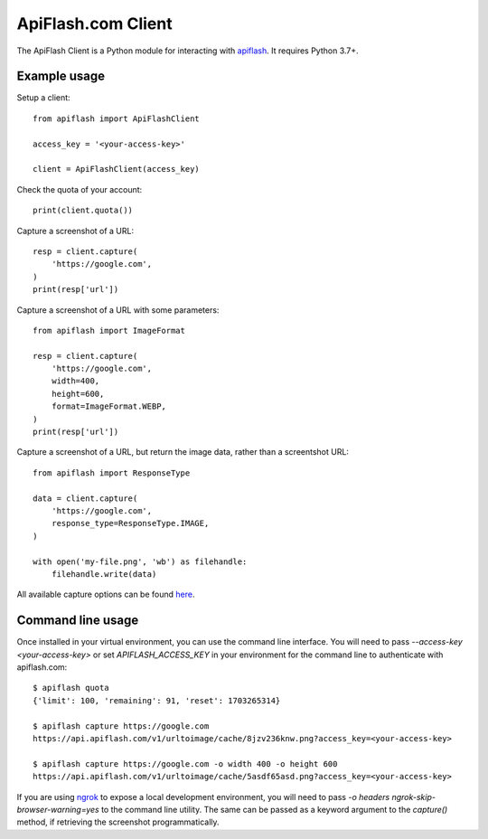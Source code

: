 
ApiFlash.com Client
===================

The ApiFlash Client is a Python module for interacting with apiflash_. It requires Python 3.7+.


Example usage
-------------

Setup a client::

    from apiflash import ApiFlashClient

    access_key = '<your-access-key>'

    client = ApiFlashClient(access_key)


Check the quota of your account::

    print(client.quota())


Capture a screenshot of a URL::

    resp = client.capture(
        'https://google.com',
    )
    print(resp['url'])


Capture a screenshot of a URL with some parameters::

    from apiflash import ImageFormat

    resp = client.capture(
        'https://google.com',
        width=400,
        height=600,
        format=ImageFormat.WEBP,
    )
    print(resp['url'])


Capture a screenshot of a URL, but return the image data, rather than a screentshot URL::

    from apiflash import ResponseType

    data = client.capture(
        'https://google.com',
        response_type=ResponseType.IMAGE,
    )

    with open('my-file.png', 'wb') as filehandle:
        filehandle.write(data)


All available capture options can be found here_.


Command line usage
------------------

Once installed in your virtual environment, you can use the command line interface. You will need to pass `--access-key <your-access-key>` or set `APIFLASH_ACCESS_KEY` in your environment for the command line to authenticate with apiflash.com::

    $ apiflash quota
    {'limit': 100, 'remaining': 91, 'reset': 1703265314}

    $ apiflash capture https://google.com
    https://api.apiflash.com/v1/urltoimage/cache/8jzv236knw.png?access_key=<your-access-key>

    $ apiflash capture https://google.com -o width 400 -o height 600
    https://api.apiflash.com/v1/urltoimage/cache/5asdf65asd.png?access_key=<your-access-key>

If you are using ngrok_ to expose a local development environment, you will need to pass `-o headers ngrok-skip-browser-warning=yes` to the command line utility. The same can be passed as a keyword argument to the `capture()` method, if retrieving the screenshot programmatically.


.. _apiflash: https://apiflash.com
.. _here: https://apiflash.com/documentation#parameters
.. _ngrok: https://ngrok.com
